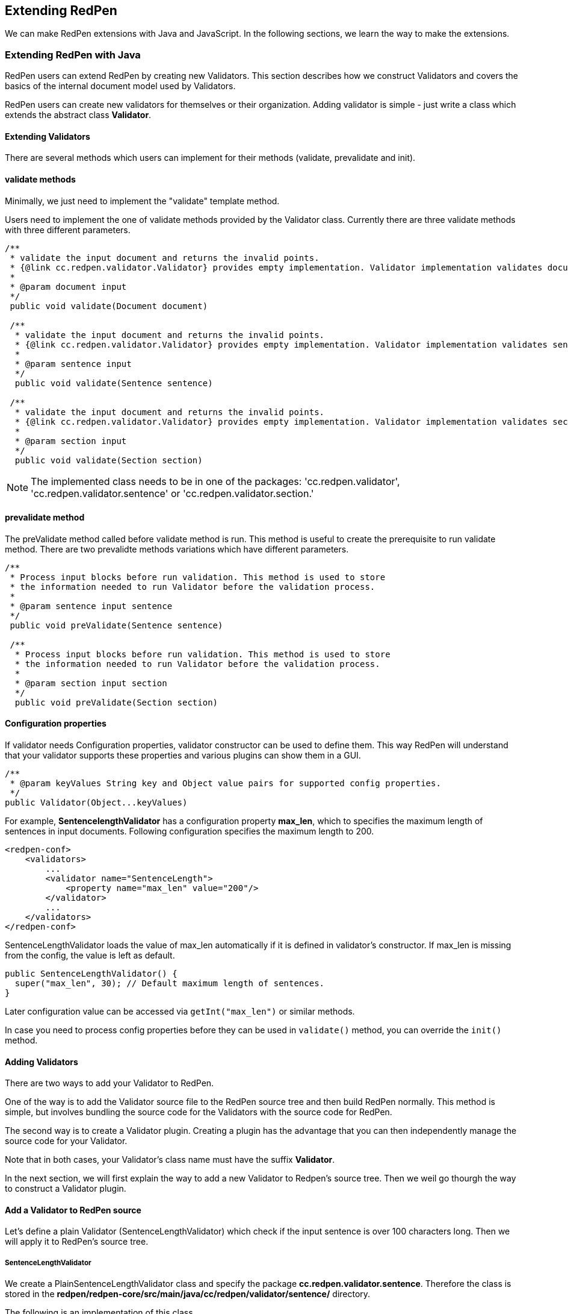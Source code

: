 [[extending]]
== Extending RedPen

We can make RedPen extensions with Java and JavaScript. In the following sections, we learn the way to make the extensions.

[[extending-with-java]]
=== Extending RedPen with Java

RedPen users can extend RedPen by creating new Validators. This section
describes how we construct Validators and covers the basics of the
internal document model used by Validators.

RedPen users can create new validators for themselves or their
organization. Adding validator is simple - just write a class which
extends the abstract class **Validator**.

[[extending-validators]]
==== Extending Validators

There are several methods which users can implement for their methods
(validate, prevalidate and init).

[[validate-methods]]
==== validate methods

Minimally, we just need to implement the "validate" template method.

Users need to implement the one of validate methods provided by the
Validator class. Currently there are three validate methods with three
different parameters.

[source,java]
----
/**
 * validate the input document and returns the invalid points.
 * {@link cc.redpen.validator.Validator} provides empty implementation. Validator implementation validates documents can override this method.
 *
 * @param document input
 */
 public void validate(Document document)

 /**
  * validate the input document and returns the invalid points.
  * {@link cc.redpen.validator.Validator} provides empty implementation. Validator implementation validates sentences can override this method.
  *
  * @param sentence input
  */
  public void validate(Sentence sentence)

 /**
  * validate the input document and returns the invalid points.
  * {@link cc.redpen.validator.Validator} provides empty implementation. Validator implementation validates sections can override this method.
  *
  * @param section input
  */
  public void validate(Section section)
----

NOTE: The implemented class needs to be in one of the packages: 'cc.redpen.validator', 'cc.redpen.validator.sentence' or 'cc.redpen.validator.section.'

[[prevalidate-method]]
==== prevalidate method

The preValidate method called before validate method is run. This method
is useful to create the prerequisite to run validate method. There are
two prevalidte methods variations which have different parameters.

[source,java]
----
/**
 * Process input blocks before run validation. This method is used to store
 * the information needed to run Validator before the validation process.
 *
 * @param sentence input sentence
 */
 public void preValidate(Sentence sentence)

 /**
  * Process input blocks before run validation. This method is used to store
  * the information needed to run Validator before the validation process.
  *
  * @param section input section
  */
  public void preValidate(Section section)
----

[[conf-properties]]
[suppress='WeakExpression SymbolWithSpace']
==== Configuration properties

If validator needs Configuration properties, validator constructor can be used to define them.
This way RedPen will understand that your validator supports these properties and various plugins can show them in a GUI.

[source,java]
----
/**
 * @param keyValues String key and Object value pairs for supported config properties.
 */
public Validator(Object...keyValues)
----

For example, *SentencelengthValidator* has a configuration property **max_len**,
which to specifies the maximum length of sentences in input documents.
Following configuration specifies the maximum length to 200.

[source,xml]
----
<redpen-conf>
    <validators>
        ...
        <validator name="SentenceLength">
            <property name="max_len" value="200"/>
        </validator>
        ...
    </validators>
</redpen-conf>
----

SentenceLengthValidator loads the value of max_len automatically if it is defined in validator's constructor.
If max_len is missing from the config, the value is left as default.

[source,java]
----

public SentenceLengthValidator() {
  super("max_len", 30); // Default maximum length of sentences.
}

----

Later configuration value can be accessed via `getInt("max_len")` or similar methods.

In case you need to process config properties before they can be used in `validate()` method, you can override the `init()` method.

[[adding-validators]]
[suppress='WeakExpression']
==== Adding Validators

There are two ways to add your Validator to RedPen.

One of the way is to add the Validator source file to the RedPen source tree
and then build RedPen normally. This method is simple, but involves
bundling the source code for the Validators with the source code for
RedPen.

The second way is to create a Validator plugin. Creating a plugin has
the advantage that you can then independently manage the source code for
your Validator.

Note that in both cases, your Validator's class name must have the
suffix **Validator**.

In the next section, we will first explain the way to add a new Validator to
Redpen's source tree. Then we weil go thourgh the way to construct a Validator plugin.

[[add-a-validator-in-redpen-source]]
==== Add a Validator to RedPen source

Let's define a plain Validator (SentenceLengthValidator) which check
if the input sentence is over 100 characters long. Then we will apply it to RedPen's source tree.

[[sentencelengthvalidator]]
===== SentenceLengthValidator

We create a PlainSentenceLengthValidator class and specify the package
**cc.redpen.validator.sentence**. Therefore the class is stored in the
**redpen/redpen-core/src/main/java/cc/redpen/validator/sentence/** directory.

The following is an implementation of this class.

[source,java]
----
package cc.redpen.validator.sentence;

/**
 * Validate input sentences contain more characters more than specified.
 */
public class PlainSentenceLengthValidator extends Validator {

  /**
   * Default constructor initializes properties with their default values.
   */
  public PlainSentenceLengthValidator() {
    super("max_len", 30); // Default maximum length of sentences.
  }

  @Override
  public void validate(Sentence sentence) {
    if (sentence.getContent().length() > getInt("max_len")) {
      addValidationError(sentence, sentence.getContent().length(), maxLength);
    }
  }
}
----

The class has a validate method which takes a Sentence object as its
parameter. When this class is registered in the configuration file,
RedPen automatically applies the method to each sentence in the input document.

[[include-a-new-validator]]
===== Register a new Validator to configuration file

To register your Validator in the RedPen configuration, add the
Validator's name removing the **Validator** suffix, to a configuration file.

For example, to activate our newly created Validator PlainSentenceLengthValidator,
include the validator element as follows:

[source,xml]
----
<redpen-conf>
    <validator>
        ...
        <validator name="PlainSentenceLength" />
        ...
    </validator>
</redpen-conf>
----

We would then run RedPen normally, using this configuration file.

[[create-a-validator-plugin]]
[suppress='ParagraphNumber']
==== Create a Validator plugin

When creating a Validator plugin, it is often easier to start by using
another plugin's project as a template.

As an example, I have written a simple Validator plugin
https://github.com/takahi-i/hankaku-kana-validator[hankaku_kana_validator].

The most significant file for the plugin is `pom.xml` which exists at the
top of the project. This file is the Maven configuration file, which is
a popular software project management tool for Java.

The following is the content of `pom.xml`:

[source,java]
----
<project xmlns="http://maven.apache.org/POM/4.0.0" xmlns:xsi="http://www.w3.org/2001/XMLSchema-instance"
          xsi:schemaLocation="http://maven.apache.org/POM/4.0.0 http://maven.apache.org/maven-v4_0_0.xsd">
    <modelVersion>4.0.0</modelVersion>
    <groupId>redpen.cc</groupId>
    <artifactId>hankaku-kana-validator</artifactId>
    <version>1.0-SNAPSHOT</version>
    <name>hankaku-kana-validator</name>
    <url>http://maven.apache.org</url>
    <dependencies>
         <dependency>
             <groupId>redpen.cc</groupId>
             <artifactId>redpen-core</artifactId>
             <version>1.2</version>
             <scope>system</scope>
             <systemPath>${project.basedir}/lib/redpen-core-0.6.jar</systemPath>
         </dependency>
    </dependencies>
</project>
----

Usually you do not need to change the `pom.xml` file, except for the
contents of the *artifact-id* and *name* elements. You should alter the
name to fit the function of your Validator.

After changing `pom.xml`, you should delete the existing validator
file (`HankakuKanaValidator.java`) from "main/java/cc/redpen/validator/sentence."
Then, put your Validator's source file in "main/java/cc/redpen/validator/sentence" or
"main/java/cc/redpen/validator/section."

Once you have included your Validator implementation, you can build the plugin.

[source,bash]
----
$ mvn install
----

[[including-a-user-defined-validator-plugin]]
[suppress='SentenceLength']
===== Including a user-defined Validator plugin

When you have successfully built your Validator plugin,
you can use the validator plugin in RedPen.
To deply the plugin, copy the plugin's jar file from the *target* directory to a
directory in the classpath, such as the library directory ($REDPEN_HOME/lib).
Once copied, you can add your Validator to the configuration file as described above. Remember to remove the
*Validator* suffix from the name you enter in redpen-config.xml.

[[extending-with-javascript]]
[suppress='WeakExpression']
=== Extending RedPen in JavaScript
For those who are unfamiliar with Java, RedPen version 1.3 introduced JavaScriptValidator, which is a special validator that loads Validator implementations written in JavaScript.

[[enable-javascript]]
[suppress='SymbolWithSpace']
==== Enabling JavaScriptValidator
To enable JavaScriptValidator, simply add `<validator name="JavaScript"/>` in your `redpen-conf.xml` as follows:

[source,xml]
----
<redpen-conf lang="en">
  <validators>
       ...snip...
    <validator name="JavaScript" />
  </validators>
</redpen-conf>
----

[[javascript-validator]]
==== Write your own validator in JavaScript
JavaScriptValidator will load all files with `.js` suffix from `$REDPEN_HOME/js` directory. This location can be overridden with `script-path` property of JavaScriptValidator. You can set multiple 'script-path' property.

[source,javascript]
----
<redpen-conf lang="en">
  <validators>
       ...snip...
     <validator name="JavaScript" >
       <property name="script-path" value="/path/to/your/validator/directory-a" />
     </validator>
     <validator name="JavaScript" >
       <property name="script-path" value="/path/to/your/validator/directory-b" />
     </validator>
  </validators>
</redpen-conf>
----


Functions with the following signature will be called upon validation time:
[source,javascript]
----
function preValidateSentence(sentence) {
}

function preValidateSection(section) {
}

function validateDocument(document) {
  // your validation logic for document here
}

function validateSentence(sentence) {
  // if(your validation logic for sentence here) {
  //   addError('validation error message', sentence);
  // }
}

function validateSection(section) {
  // your validation logic for section here
}
----

[[javascript-example]]
[suppress='SuccessiveWord SymbolWithSpace WeakExpression']
==== Example
Here is a JavaScript version of NumberOfCharacterValidator:

[source,javascript]
----
var MIN_LENGTH = 100;
var MAX_LENGTH = 1000;

function validateSentence(sentence) {
  if (sentence.getContent().length() < MIN_LENGTH) {
    addError("Sentence is shorter than "
      + MIN_LENGTH + " characters long.", sentence);
  }
  if (sentence.getContent().length() > MAX_LENGTH) {
    addError("Sentence is longer than " + MAX_LENGTH
      + " characters long.", sentence);
  }
}
----

The code looks pretty much similar to the Java version.
The main difference is that the callback method `validate(Sentence sentence)` is referred as `validateSentence(sentence)` in the JavaScript version.

[[javascript-run]]
==== Run
Of course, it is JavaScript and there is no need to compile your validator.
Actually your JavaScript code will be compiled into Java byte-code by Nashorn, and it runs fast than you expect.
JavaScriptValidator will pick any *.js file located in `$REDPEN_HOME/js` directory.
You can simply run the redpen command to get your file validated by the js validator.

[source,bash]
----
$ ./bin/redpen -c myredpen-conf.xml 2be-validated.txt
2be-validated.txt:1: ValidationError[JavaScript], [NumberOfCharacter.js] Sentence is shorter than 100 characters long. at line: very short sentence.
----

[[javascript-property]]
==== Properties of JavaScript based extensions

We can spcify properties to JavaScript based validators. Adding properties, we can change the behaviors of the validators.
Users specify the properties to the configuration block for the JavaScript validator.
The following example specify the value of property, **max_char_num** to 5.

----
<validator name="JavaScript">
  <property name="max_char_num" value="5" />
</validator>
----

Specified properties in JavaScript configuration block are available in JavaScript extensions. For example, the following extension get the value of the property, **max_char_num** with getInt method.

----
function validateSentence(sentence) {
  var content = sentence.getContent().split(" ");
  var limit= getInt("max_char_num");

  for(var i = 0; i<content.length;i++){
    if(content[i].length >= limit){
      addError("word [" + content[i] +"] is too long. length: " + content[i].length, sentence);
    }
  }
}
----

RedPen provides methods for getting values of the properties for various types
The following table shows the list of provided get methods.

[options="header"]
|====
|Method name        |Type
|``getInt``         |Int
|``getFloat``       |Float
|``getString``      |String
|``getBoolean``     |Boolean
|``getSet``         |Set
|====

[[model-structure]]
[suppress='WeakExpression']
=== Model Structure

This section describes the internal document model structure generated
by parser objects.

Generated RedPen documents consist of several blocks, which represent
the elements of a document.

* *DocumentCollection* represents a set of one or more files that
contain a Document.
* *Document* represents a single file which contains one or more
Sections.
* *Section* contains several blocks (Header, Paragraph, ListBlock).
Except for Header, each Section can contain multiple blocks. A Section
may also specify the section level and its subsections.
* *Header* represents header sentences that contain a list of Sentence
objects.
* *Paragraph* contains one or more sentences.
* *ListBlock* contains a set of ListElement objects.

The following image shows the document model used by RedPen.

image:model.jpg[image]
